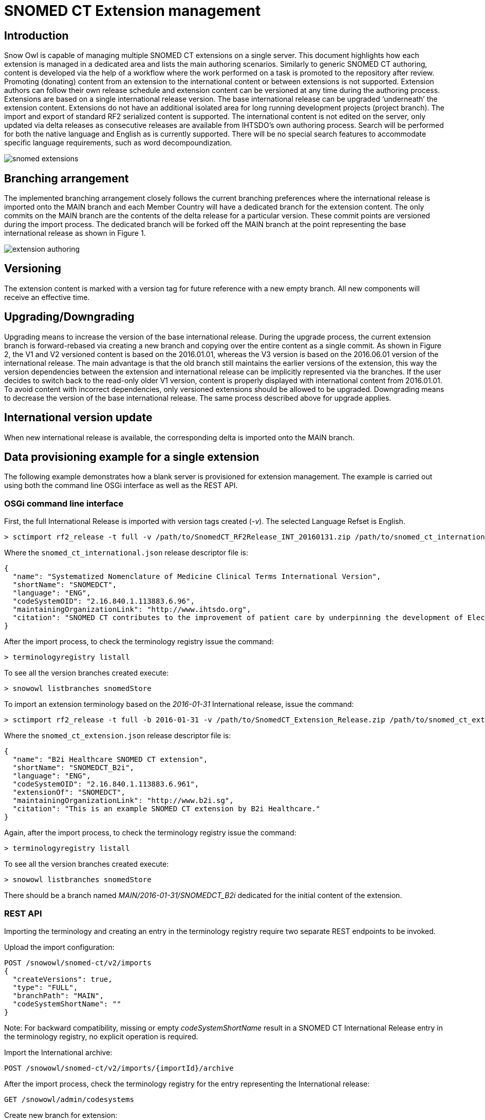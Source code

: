 = SNOMED CT Extension management

== Introduction
Snow Owl is capable of managing multiple SNOMED CT extensions on a single server. This document highlights how each extension is managed in a dedicated area and lists the main authoring scenarios.  Similarly to generic SNOMED CT authoring, content is developed via the help of a workflow where the work performed on a task is promoted to the repository after review.  Promoting (donating) content from an extension to the international content or between extensions is not supported.  Extension authors can follow their own release schedule and extension content can be versioned at any time during the authoring process. Extensions are based on a single international release version. The base international release can be upgraded ‘underneath’ the extension content. Extensions do not have an additional isolated area for long running development projects (project branch). The import and export of standard RF2 serialized content is supported.
The international content is not edited on the server, only updated via delta releases as consecutive releases are available from IHTSDO’s own authoring process. Search will be performed for both the native language and English as is currently supported. There will be no special search features to accommodate specific language requirements, such as word decompoundization.

image::images/snomed_extensions.png[role="text-center"]

== Branching arrangement
The implemented branching arrangement closely follows the current branching preferences where the international release is imported onto the MAIN branch and each Member Country will have a dedicated branch for the extension content.  The only commits on the MAIN branch are the contents of the delta release for a particular version. These commit points are versioned during the import process. The dedicated branch will be forked off the MAIN branch at the point representing the base international release as shown in Figure 1.

image::images/extension_authoring.png[role="text-center"]

== Versioning
The extension content is marked with a version tag for future reference with a new empty branch. All new components will receive an effective time.

== Upgrading/Downgrading
Upgrading means to increase the version of the base international release. During the upgrade process, the current extension branch is forward-rebased via creating a new branch and copying over the entire content as a single commit. As shown in Figure 2, the V1 and V2 versioned content is based on the 2016.01.01, whereas the V3 version is based on the 2016.06.01 version of the international release. The main advantage is that the old branch still maintains the earlier versions of the extension, this way the version dependencies between the extension and international release can be implicitly represented via the branches. If the user decides to switch back to the read-only older V1 version, content is properly displayed with international content from 2016.01.01. To avoid content with incorrect dependencies, only versioned extensions should be allowed to be upgraded. Downgrading means to decrease the version of the base international release. The same process described above for upgrade applies.

== International version update
When new international release is available, the corresponding delta is imported onto the MAIN branch.

== Data provisioning example for a single extension
The following example demonstrates how a blank server is provisioned for extension management.  The example is carried out using both the command line OSGi interface as well as the REST API.

=== OSGi command line interface
First, the full International Release is imported with version tags created (_-v_). The selected Language Refset is English.

....
> sctimport rf2_release -t full -v /path/to/SnomedCT_RF2Release_INT_20160131.zip /path/to/snomed_ct_international.json
....

Where the `snomed_ct_international.json` release descriptor file is:

[source,json]
----
{
  "name": "Systematized Nomenclature of Medicine Clinical Terms International Version",
  "shortName": "SNOMEDCT",
  "language": "ENG",
  "codeSystemOID": "2.16.840.1.113883.6.96",
  "maintainingOrganizationLink": "http://www.ihtsdo.org",
  "citation": "SNOMED CT contributes to the improvement of patient care by underpinning the development of Electronic Health Records that record clinical information in ways that enable meaning-based retrieval. This provides effective access to information required for decision support and consistent reporting and analysis. Patients benefit from the use of SNOMED CT because it improves the recording of EHR information and facilitates better communication, leading to improvements in the quality of care."
}
----

After the import process, to check the terminology registry issue the command:

....
> terminologyregistry listall
....

To see all the version branches created execute:

....
> snowowl listbranches snomedStore
....

To import an extension terminology based on the _2016-01-31_ International release, issue the command:

....
> sctimport rf2_release -t full -b 2016-01-31 -v /path/to/SnomedCT_Extension_Release.zip /path/to/snomed_ct_extension.json
....

Where the `snomed_ct_extension.json` release descriptor file is:

[source,json]
----
{
  "name": "B2i Healthcare SNOMED CT extension",
  "shortName": "SNOMEDCT_B2i",
  "language": "ENG",
  "codeSystemOID": "2.16.840.1.113883.6.961",
  "extensionOf": "SNOMEDCT",
  "maintainingOrganizationLink": "http://www.b2i.sg",
  "citation": "This is an example SNOMED CT extension by B2i Healthcare."
}
----

Again, after the import process, to check the terminology registry issue the command:

....
> terminologyregistry listall
....

To see all the version branches created execute:

....
> snowowl listbranches snomedStore
....

There should be a branch named _MAIN/2016-01-31/SNOMEDCT_B2i_ dedicated for the initial content of the extension.

=== REST API
Importing the terminology and creating an entry in the terminology registry require two separate REST endpoints to be invoked.

Upload the import configuration:
....
POST /snowowl/snomed-ct/v2/imports
{
  "createVersions": true,
  "type": "FULL",
  "branchPath": "MAIN",
  "codeSystemShortName": ""
}
....

Note: For backward compatibility, missing or empty _codeSystemShortName_ result in a SNOMED CT International Release entry in the terminology registry, no explicit operation is required.

Import the International archive:
....
POST /snowowl/snomed-ct/v2/imports/{importId}/archive
....

After the import process, check the terminology registry for the entry representing the International release:
....
GET /snowowl/admin/codesystems
....

Create new branch for extension:
....
POST /snowowl/snomed-ct/v2/branches
{
  "metadata": {},
  "parent": "MAIN/2016-01-31",
  "name": "Extension_branch"
}
....
To check the branch created (_MAIN/2016-01-31/Extension_branch_):
....
GET /snowowl/snomed-ct/v2/branches
....

Create new Code System for the extension. The extension will initially be based on the _2016-01-31_ International release:
....
POST /snowowl/admin/codesystems
{
	"oid": "2.16.840.1.113883.6.961",
	"name": "B2i Healthcare SNOMED CT extension",
	"shortName": "SNOMEDCT_B2i",
	"organizationLink": "http://www.b2i.sg",
	"primaryLanguage": "ENG",
	"citation": "This is an example SNOMED CT extension by B2i Healthcare.",
	"iconPath": "icons/b2i_extension_icon.png",
	"terminologyId": "com.b2international.snowowl.terminology.snomed",
	"repositoryUuid": "snomedStore",
	"branchPath": "MAIN/2016-01-31/Extension_branch",
	"extensionOf": "SNOMEDCT"
}
....

Check the terminology registry for the extension entry:
....
GET /snowowl/admin/codesystems
....

Upload import configuration for extension import:
....
POST /snowowl/snomed-ct/v2/imports
{
  "createVersions": true,
  "type": "DELTA",
  "branchPath": "MAIN/2016-01-31/Extension_branch",
  "codeSystemShortName": "SNOMEDCT_B2i"
}
....

Import the extension:
....
POST /snowowl/snomed-ct/v2/imports/{importId}/archive
....

=== Versioning extension content
There is no command-line command available for versioning, the functionality is only accessible via the REST interface:
....
POST /snowowl/admin/codesystems/SNOMEDCT_B2i/versions
{
  "version": "Extension:2016-06-01",
  "description": "Extension test version",
  "effectiveDate": "20160601"
}
....

=== Upgrading extension content
There is no command-line command available for upgrading, the functionality is only accessible via the REST interface.

Import the new International DELTA archive to the MAIN branch in two steps:

First create the import configuration.
....
POST /snowowl/snomed-ct/v2/imports
{
  "createVersions": true,
  "type": "DELTA",
  "branchPath": "MAIN",
  "codeSystemShortName": "SNOMEDCT"
}
....
Then upload the archive to start the import.
....
POST /snowowl/snomed-ct/v2/imports/{importId}/archive
....

After the import process, create a new branch for extension:
....
POST /snowowl/snomed-ct/v2/branches
{
  "metadata": {},
  "parent": "MAIN/2016-07-31",
  "name": "Extension_branch"
}
....

Then copy over the entire content onto the target extension branch. If the merge fails because of conflicts, fix the errors and then try again.
....
POST /snowowl/snomed-ct/v2/merges
{
  "source": "MAIN/2016-01-31/Extension_branch",
  "target": "MAIN/2016-07-31/Extension_branch",
  "commitComment": "Upgrade extension content."
}
....

The above call will return the unique ID of the merge process which can be used to poll its status (e.g. _IN_PROGRESS_, _COMPLETED_, _CONFLICTS_, etc).
....
GET /snowowl/snomed-ct/v2/merges/{mergeId}
....

Finally update the branch path of the extension Code System to point to the target extension branch.
....
PUT /snowowl/admin/codesystems/SNOMEDCT_B2i
{
  "repositoryUuid": "snomedStore",
  "branchPath": "MAIN/2016-07-31/Extension_branch"
}
....

=== Downgrading extension content
There is no command line command available for downgrading, the functionality is only accessible via the REST interface.

Copy over the current extension content onto the target extension branch. If the merge fails because of conflicts, fix the errors and then try again.

If no new content was added to the current branch since the merge, you can skip this step.
....
POST /snowowl/snomed-ct/v2/merges
{
  "source": "MAIN/2016-07-31/Extension_branch",
  "target": "MAIN/2016-01-31/Extension_branch",
  "commitComment": "Downgrade extension content."
}
....

Then update the branch path of the extension Code System to point to the target extension branch.
....
PUT /snowowl/admin/codesystems/SNOMEDCT_B2i
{
  "repositoryUuid": "snomedStore",
  "branchPath": "MAIN/2016-01-31/Extension_branch"
}
....

== SNOMED CT Swedish Extension management example
The following example demonstrates how a blank server is provisioned for the Swedish extension management through the REST API.

First create the import configuration for the International release.
....
POST /snowowl/snomed-ct/v2/imports
{
  "createVersions": true,
  "type": "FULL",
  "branchPath": "MAIN",
  "codeSystemShortName": "SNOMEDCT"
}
....

Then upload the RF2 archive file to start the import.
....
POST /snowowl/snomed-ct/v2/imports/{importId}/archive
....

After the import process, create a new branch for the Swedish extension which is based on version 2015-01-31.
....
POST /snowowl/snomed-ct/v2/branches
{
  "metadata": {},
  "parent": "MAIN/2015-01-31",
  "name": "SNOMEDCT-SE"
}
....

Create a new Code System for the Swedish extension. The branch path points to the previously created branch.
....
POST /snowowl/admin/codesystems
{
	"oid": "2.16.840.1.113883.6.962",
	"name": "SNOMED CT Swedish Extension",
	"shortName": "SNOMEDCT-SE",
	"organizationLink": "http://www.socialstyrelsen.se/",
	"primaryLanguage": "SWE",
	"citation": "SNOMED CT contributes to the improvement of patient care by underpinning the development of Electronic Health Records that record clinical information in ways that enable meaning-based retrieval. This provides effective access to information required for decision support and consistent reporting and analysis. Patients benefit from the use of SNOMED CT because it improves the recording of EHR information and facilitates better communication, leading to improvements in the quality of care.",
	"iconPath": "icons/snomed.png",
	"terminologyId": "com.b2international.snowowl.terminology.snomed",
	"repositoryUuid": "snomedStore",
	"branchPath": "MAIN/2015-01-31/SNOMEDCT-SE",
	"extensionOf": "SNOMEDCT"
}
....

Create the import configuration for the Swedish import.
....
POST /snowowl/snomed-ct/v2/imports
{
  "createVersions": true,
  "type": "FULL",
  "branchPath": "MAIN/2015-01-31/SNOMEDCT-SE",
  "codeSystemShortName": "SNOMEDCT-SE"
}
....

Upload the Swedish RF2 archive file to start the extension import.
....
POST /snowowl/snomed-ct/v2/imports/{importId}/archive
....

Create a new branch based on version 2016-01-31. The Swedish extension will be merged onto this branch.
....
POST /snowowl/snomed-ct/v2/branches
{
  "metadata": {},
  "parent": "MAIN/2016-01-31",
  "name": "SNOMEDCT-SE"
}
....

Start a merge to upgrade the extension content onto the previously created branch.
....
POST /snowowl/snomed-ct/v2/merges
{
  "source": "MAIN/2015-01-31/SNOMEDCT-SE",
  "target": "MAIN/2016-01-31/SNOMEDCT-SE",
  "commitComment": "Upgrade Swedish extension to international version 2016-01-31"
}
....

The merge will fail with the following conflicts:
....
Relationship with ID '6271000052128' has a conflict of type 'HAS_INACTIVE_REFERENCE' on target branch, conflicting attributes are: [destinationId -> 373245004].
Relationship with ID '16741000052126' has a conflict of type 'HAS_INACTIVE_REFERENCE' on target branch, conflicting attributes are: [destinationId -> 373245004].
Relationship with ID '44001000052128' has a conflict of type 'HAS_INACTIVE_REFERENCE' on target branch, conflicting attributes are: [destinationId -> 237968007].
Relationship with ID '1929491000052120' has a conflict of type 'HAS_INACTIVE_REFERENCE' on target branch, conflicting attributes are: [destinationId -> 237968007].
....

After fixing the conflicts, start another merge (same as before) and then update the branch path of the Swedish Code System.
....
PUT /snowowl/admin/codesystems/SNOMEDCT-SE
{
  "repositoryUuid": "snomedStore",
  "branchPath": "MAIN/2016-01-31/SNOMEDCT-SE"
}
....

=== Developer notes

During the upgrade/downgrade process, conflicts are identified between the terminology to be upgraded/downgraded and the international release.  Using the *mergeConflictRuleProvider* extension point, rule providers can be registered the provide conflict rules. The currently registered rule provider is **com.b2international.snowowl.datastore.server.snomed.merge.SnomedMergeConflictRuleProvider.java**.
